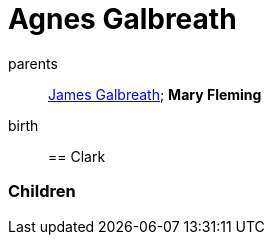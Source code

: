 = Agnes Galbreath

parents:: link:galbreath-james-1672.adoc[James Galbreath]; *Mary Fleming*
birth:: 

== Clark

=== Children
